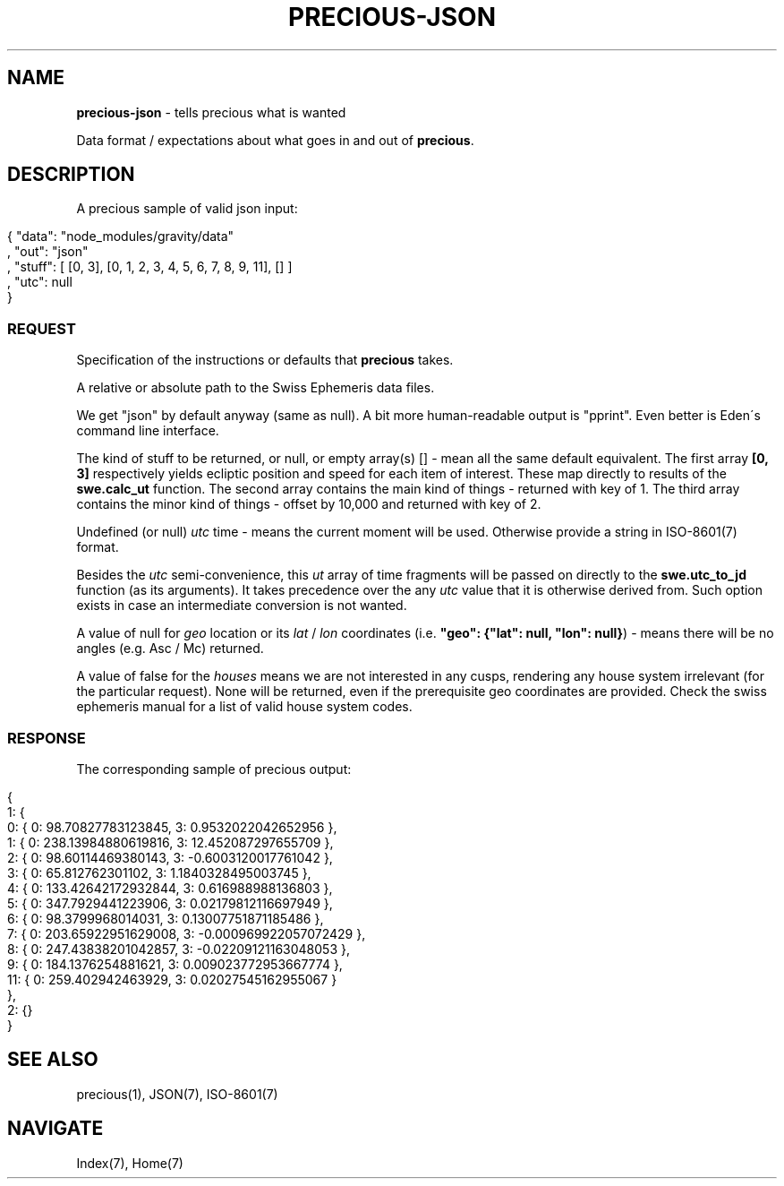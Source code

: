 .\" generated with Ronn/v0.7.3
.\" http://github.com/rtomayko/ronn/tree/0.7.3
.
.TH "PRECIOUS\-JSON" "7" "May 2011" "" ""
.
.SH "NAME"
\fBprecious\-json\fR \- tells precious what is wanted
.
.P
Data format / expectations about what goes in and out of \fBprecious\fR\.
.
.SH "DESCRIPTION"
A precious sample of valid json input:
.
.IP "" 4
.
.nf

{ "data": "node_modules/gravity/data"
, "out": "json"
, "stuff": [ [0, 3], [0, 1, 2, 3, 4, 5, 6, 7, 8, 9, 11], [] ]
, "utc": null
}
.
.fi
.
.IP "" 0
.
.SS "REQUEST"
Specification of the instructions or defaults that \fBprecious\fR takes\.
.
.P
A relative or absolute path to the Swiss Ephemeris data files\.
.
.P
We get "json" by default anyway (same as null)\. A bit more human\-readable output is "pprint"\. Even better is Eden\'s command line interface\.
.
.P
The kind of stuff to be returned, or null, or empty array(s) [] \- mean all the same default equivalent\. The first array \fB[0, 3]\fR respectively yields ecliptic position and speed for each item of interest\. These map directly to results of the \fBswe\.calc_ut\fR function\. The second array contains the main kind of things \- returned with key of 1\. The third array contains the minor kind of things \- offset by 10,000 and returned with key of 2\.
.
.P
Undefined (or null) \fIutc\fR time \- means the current moment will be used\. Otherwise provide a string in ISO\-8601(7) format\.
.
.P
Besides the \fIutc\fR semi\-convenience, this \fIut\fR array of time fragments will be passed on directly to the \fBswe\.utc_to_jd\fR function (as its arguments)\. It takes precedence over the any \fIutc\fR value that it is otherwise derived from\. Such option exists in case an intermediate conversion is not wanted\.
.
.P
A value of null for \fIgeo\fR location or its \fIlat\fR / \fIlon\fR coordinates (i\.e\. \fB"geo": {"lat": null, "lon": null}\fR) \- means there will be no angles (e\.g\. Asc / Mc) returned\.
.
.P
A value of false for the \fIhouses\fR means we are not interested in any cusps, rendering any house system irrelevant (for the particular request)\. None will be returned, even if the prerequisite geo coordinates are provided\. Check the swiss ephemeris manual for a list of valid house system codes\.
.
.SS "RESPONSE"
The corresponding sample of precious output:
.
.IP "" 4
.
.nf

{
    1: {
        0: { 0: 98\.70827783123845, 3: 0\.9532022042652956 },
        1: { 0: 238\.13984880619816, 3: 12\.452087297655709 },
        2: { 0: 98\.60114469380143, 3: \-0\.6003120017761042 },
        3: { 0: 65\.812762301102, 3: 1\.1840328495003745 },
        4: { 0: 133\.42642172932844, 3: 0\.616988988136803 },
        5: { 0: 347\.7929441223906, 3: 0\.02179812116697949 },
        6: { 0: 98\.3799968014031, 3: 0\.13007751871185486 },
        7: { 0: 203\.65922951629008, 3: \-0\.000969922057072429 },
        8: { 0: 247\.43838201042857, 3: \-0\.02209121163048053 },
        9: { 0: 184\.1376254881621, 3: 0\.009023772953667774 },
        11: { 0: 259\.402942463929, 3: 0\.02027545162955067 }
    },
    2: {}
}
.
.fi
.
.IP "" 0
.
.SH "SEE ALSO"
precious(1), JSON(7), ISO\-8601(7)
.
.SH "NAVIGATE"
Index(7), Home(7)
